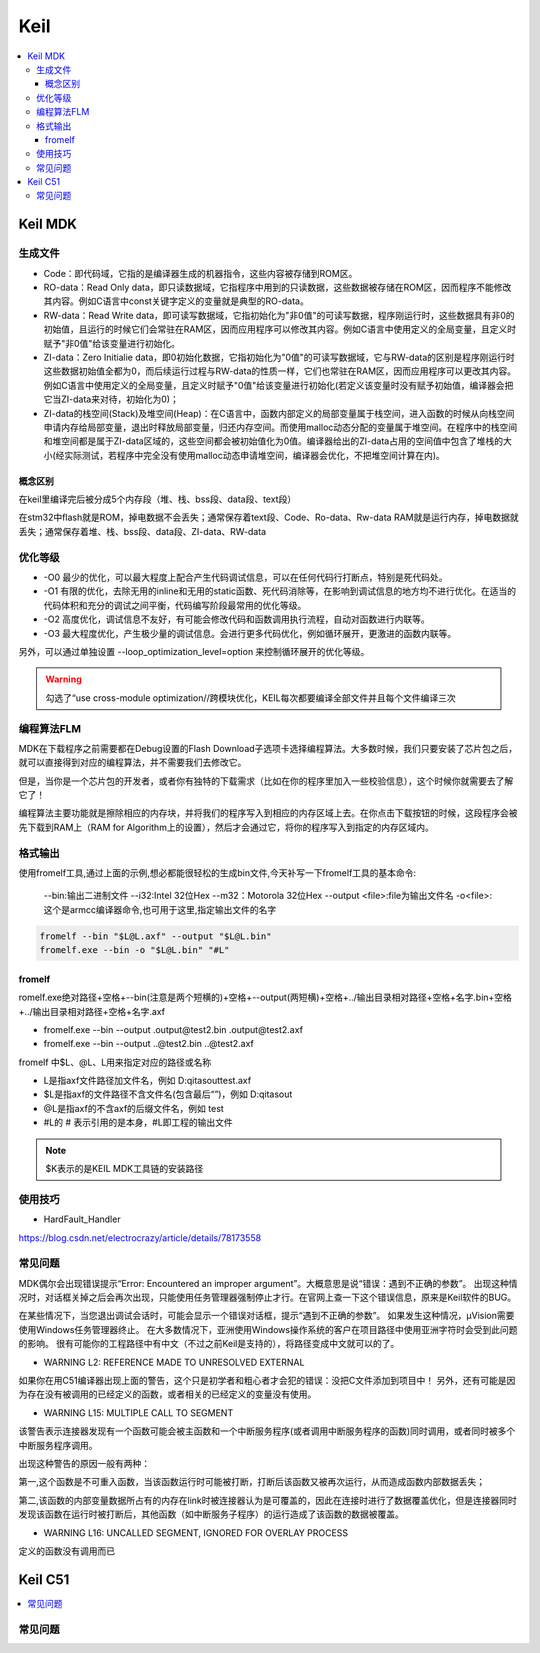 .. _keil:

Keil
===========

.. contents::
    :local:

Keil MDK
------------

生成文件
~~~~~~~~~~~~

.. code-block:: bash
    Program Size: Code=100800 RO-data=14396 RW-data=1200 ZI-data=35312


* Code：即代码域，它指的是编译器生成的机器指令，这些内容被存储到ROM区。
* RO-data：Read Only data，即只读数据域，它指程序中用到的只读数据，这些数据被存储在ROM区，因而程序不能修改其内容。例如C语言中const关键字定义的变量就是典型的RO-data。
* RW-data：Read Write data，即可读写数据域，它指初始化为"非0值"的可读写数据，程序刚运行时，这些数据具有非0的初始值，且运行的时候它们会常驻在RAM区，因而应用程序可以修改其内容。例如C语言中使用定义的全局变量，且定义时赋予"非0值"给该变量进行初始化。
* ZI-data：Zero Initialie data，即0初始化数据，它指初始化为"0值"的可读写数据域，它与RW-data的区别是程序刚运行时这些数据初始值全都为0，而后续运行过程与RW-data的性质一样，它们也常驻在RAM区，因而应用程序可以更改其内容。例如C语言中使用定义的全局变量，且定义时赋予"0值"给该变量进行初始化(若定义该变量时没有赋予初始值，编译器会把它当ZI-data来对待，初始化为0)；
* ZI-data的栈空间(Stack)及堆空间(Heap)：在C语言中，函数内部定义的局部变量属于栈空间，进入函数的时候从向栈空间申请内存给局部变量，退出时释放局部变量，归还内存空间。而使用malloc动态分配的变量属于堆空间。在程序中的栈空间和堆空间都是属于ZI-data区域的，这些空间都会被初始值化为0值。编译器给出的ZI-data占用的空间值中包含了堆栈的大小(经实际测试，若程序中完全没有使用malloc动态申请堆空间，编译器会优化，不把堆空间计算在内)。

概念区别
^^^^^^^^^^^

在keil里编译完后被分成5个内存段（堆、栈、bss段、data段、text段）

在stm32中flash就是ROM，掉电数据不会丢失；通常保存着text段、Code、Ro-data、Rw-data
RAM就是运行内存，掉电数据就丢失；通常保存着堆、栈、bss段、data段、ZI-data、RW-data


优化等级
~~~~~~~~~~~~

* -O0 最少的优化，可以最大程度上配合产生代码调试信息，可以在任何代码行打断点，特别是死代码处。
* -O1 有限的优化，去除无用的inline和无用的static函数、死代码消除等，在影响到调试信息的地方均不进行优化。在适当的代码体积和充分的调试之间平衡，代码编写阶段最常用的优化等级。
* -O2 高度优化，调试信息不友好，有可能会修改代码和函数调用执行流程，自动对函数进行内联等。
* -O3 最大程度优化，产生极少量的调试信息。会进行更多代码优化，例如循环展开，更激进的函数内联等。

另外，可以通过单独设置 --loop_optimization_level=option 来控制循环展开的优化等级。


.. warning::
    勾选了“use cross-module optimization//跨模块优化，KEIL每次都要编译全部文件并且每个文件编译三次


编程算法FLM
~~~~~~~~~~~~

MDK在下载程序之前需要都在Debug设置的Flash Download子选项卡选择编程算法。大多数时候，我们只要安装了芯片包之后，就可以直接得到对应的编程算法，并不需要我们去修改它。

但是，当你是一个芯片包的开发者，或者你有独特的下载需求（比如在你的程序里加入一些校验信息），这个时候你就需要去了解它了！

编程算法主要功能就是擦除相应的内存块，并将我们的程序写入到相应的内存区域上去。在你点击下载按钮的时候，这段程序会被先下载到RAM上（RAM for Algorithm上的设置），然后才会通过它，将你的程序写入到指定的内存区域内。


格式输出
~~~~~~~~~


使用fromelf工具,通过上面的示例,想必都能很轻松的生成bin文件,今天补写一下fromelf工具的基本命令:

    --bin:输出二进制文件
    --i32:Intel 32位Hex
    --m32：Motorola 32位Hex
    --output <file>:file为输出文件名
    -o<file>:这个是armcc编译器命令,也可用于这里,指定输出文件的名字

.. code-block:: bash

    fromelf --bin "$L@L.axf" --output "$L@L.bin"
    fromelf.exe --bin -o "$L@L.bin" "#L"


fromelf
^^^^^^^^^^^

romelf.exe绝对路径+空格+--bin(注意是两个短横的)+空格+--output(两短横)+空格+../输出目录相对路径+空格+名字.bin+空格+../输出目录相对路径+空格+名字.axf

* fromelf.exe --bin --output .\output\@test2.bin .\output\@test2.axf
* fromelf.exe --bin --output ..@test2.bin ..@test2.axf

fromelf 中$L、@L、L用来指定对应的路径或名称

* L是指axf文件路径加文件名，例如 D:\qitas\out\test.axf
* $L是指axf的文件路径不含文件名(包含最后“\”)，例如 D:\qitas\out\
* @L是指axf的不含axf的后缀文件名，例如 test
* #L的 # 表示引用的是本身，#L即工程的输出文件

.. note::
    $K表示的是KEIL MDK工具链的安装路径

使用技巧
~~~~~~~~~

* HardFault_Handler

https://blog.csdn.net/electrocrazy/article/details/78173558


常见问题
~~~~~~~~~

MDK偶尔会出现错误提示“Error: Encountered an improper argument”。大概意思是说“错误：遇到不正确的参数”。
出现这种情况时，对话框关掉之后会再次出现，只能使用任务管理器强制停止才行。在官网上查一下这个错误信息，原来是Keil软件的BUG。

在某些情况下，当您退出调试会话时，可能会显示一个错误对话框，提示“遇到不正确的参数”。 如果发生这种情况，μVision需要使用Windows任务管理器终止。
在大多数情况下，亚洲使用Windows操作系统的客户在项目路径中使用亚洲字符时会受到此问题的影响。
很有可能你的工程路径中有中文（不过之前Keil是支持的），将路径变成中文就可以的了。




* WARNING L2: REFERENCE MADE TO UNRESOLVED EXTERNAL

如果你在用C51编译器出现上面的警告，这个只是初学者和粗心者才会犯的错误：没把C文件添加到项目中！
另外，还有可能是因为存在没有被调用的已经定义的函数，或者相关的已经定义的变量没有使用。

* WARNING L15: MULTIPLE CALL TO SEGMENT

该警告表示连接器发现有一个函数可能会被主函数和一个中断服务程序(或者调用中断服务程序的函数)同时调用，或者同时被多个中断服务程序调用。

出现这种警告的原因一般有两种：

第一,这个函数是不可重入函数，当该函数运行时可能被打断，打断后该函数又被再次运行，从而造成函数内部数据丢失；

第二,该函数的内部变量数据所占有的内存在link时被连接器认为是可覆盖的，因此在连接时进行了数据覆盖优化，但是连接器同时发现该函数在运行时被打断后，其他函数（如中断服务子程序）的运行造成了该函数的数据被覆盖。


* WARNING L16: UNCALLED SEGMENT, IGNORED FOR OVERLAY PROCESS

定义的函数没有调用而已



Keil C51
-----------

.. contents::
    :local:


常见问题
~~~~~~~~~
